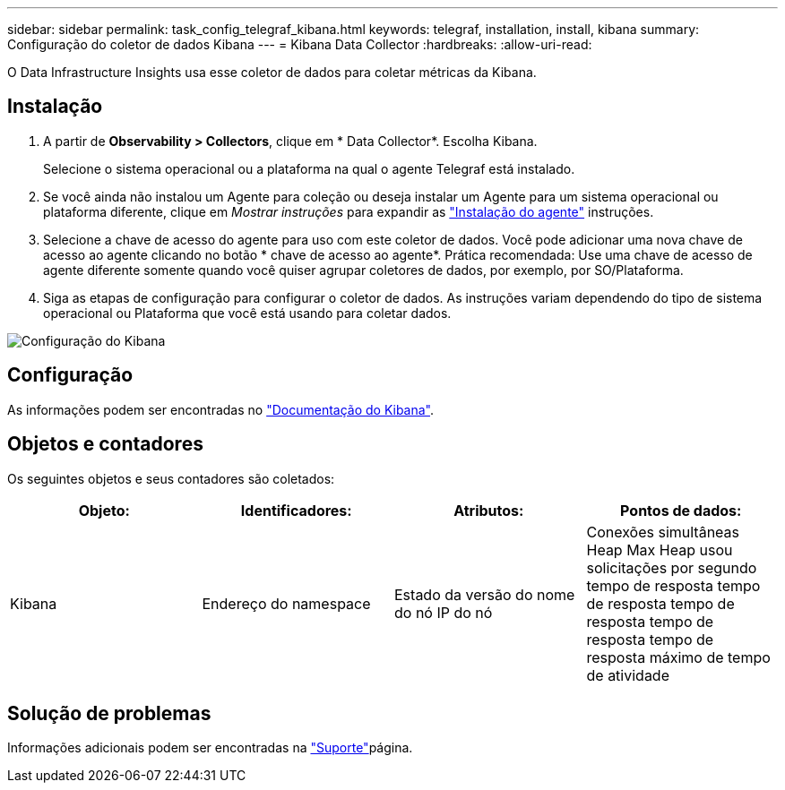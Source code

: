 ---
sidebar: sidebar 
permalink: task_config_telegraf_kibana.html 
keywords: telegraf, installation, install, kibana 
summary: Configuração do coletor de dados Kibana 
---
= Kibana Data Collector
:hardbreaks:
:allow-uri-read: 


[role="lead"]
O Data Infrastructure Insights usa esse coletor de dados para coletar métricas da Kibana.



== Instalação

. A partir de *Observability > Collectors*, clique em * Data Collector*. Escolha Kibana.
+
Selecione o sistema operacional ou a plataforma na qual o agente Telegraf está instalado.

. Se você ainda não instalou um Agente para coleção ou deseja instalar um Agente para um sistema operacional ou plataforma diferente, clique em _Mostrar instruções_ para expandir as link:task_config_telegraf_agent.html["Instalação do agente"] instruções.
. Selecione a chave de acesso do agente para uso com este coletor de dados. Você pode adicionar uma nova chave de acesso ao agente clicando no botão * chave de acesso ao agente*. Prática recomendada: Use uma chave de acesso de agente diferente somente quando você quiser agrupar coletores de dados, por exemplo, por SO/Plataforma.
. Siga as etapas de configuração para configurar o coletor de dados. As instruções variam dependendo do tipo de sistema operacional ou Plataforma que você está usando para coletar dados.


image:KibanaDCConfigLinux.png["Configuração do Kibana"]



== Configuração

As informações podem ser encontradas no link:https://www.elastic.co/guide/index.html["Documentação do Kibana"].



== Objetos e contadores

Os seguintes objetos e seus contadores são coletados:

[cols="<.<,<.<,<.<,<.<"]
|===
| Objeto: | Identificadores: | Atributos: | Pontos de dados: 


| Kibana | Endereço do namespace | Estado da versão do nome do nó IP do nó | Conexões simultâneas Heap Max Heap usou solicitações por segundo tempo de resposta tempo de resposta tempo de resposta tempo de resposta tempo de resposta máximo de tempo de atividade 
|===


== Solução de problemas

Informações adicionais podem ser encontradas na link:concept_requesting_support.html["Suporte"]página.
